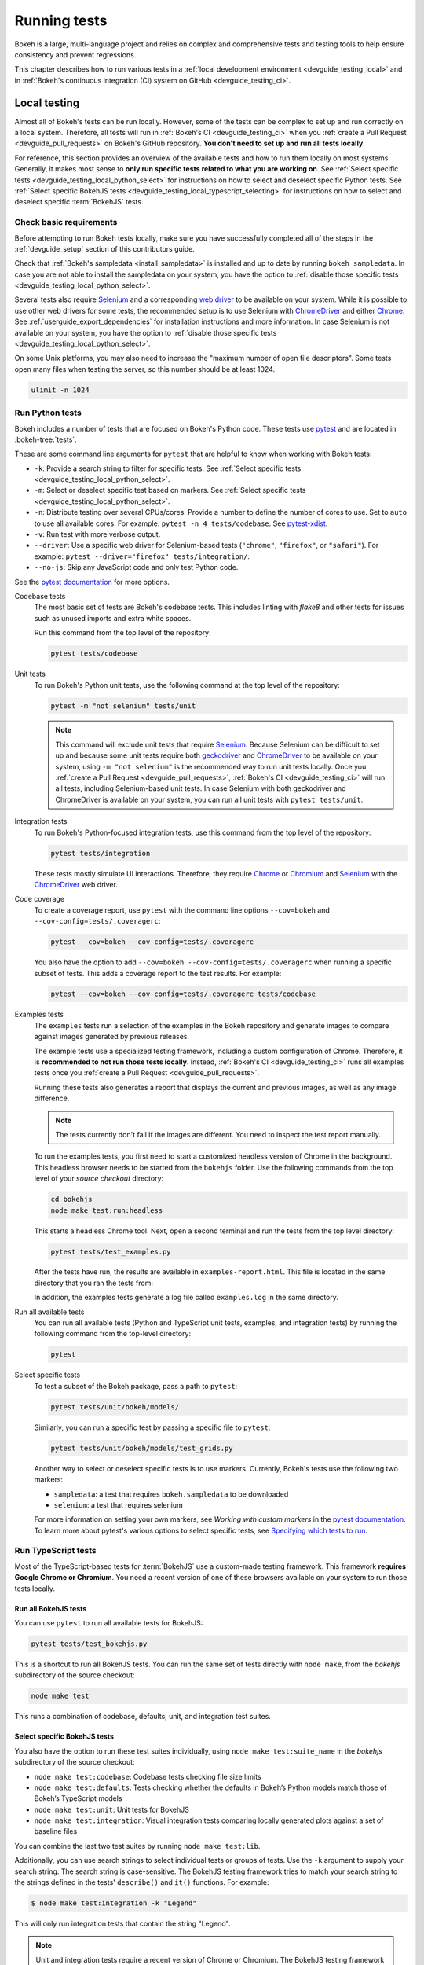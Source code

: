 .. _devguide_testing:

Running tests
=============

Bokeh is a large, multi-language project and relies on complex and
comprehensive tests and testing tools to help ensure consistency and
prevent regressions.

This chapter describes how to run various tests in a
:ref:`local development environment <devguide_testing_local>` and in
:ref:`Bokeh's continuous integration (CI) system on GitHub <devguide_testing_ci>`.

.. _devguide_testing_local:

Local testing
-------------

Almost all of Bokeh's tests can be run locally. However, some of the tests can
be complex to set up and run correctly on a local system. Therefore, all tests
will run in :ref:`Bokeh's CI <devguide_testing_ci>` when you
:ref:`create a Pull Request <devguide_pull_requests>` on Bokeh's GitHub
repository. **You don't need to set up and run all tests locally**.

For reference, this section provides an overview of the available tests and how
to run them locally on most systems. Generally, it makes most sense to **only
run specific tests related to what you are working on**. See
:ref:`Select specific tests <devguide_testing_local_python_select>` for
instructions on how to select and deselect specific Python tests. See
:ref:`Select specific BokehJS tests <devguide_testing_local_typescript_selecting>`
for instructions on how to select and deselect specific :term:`BokehJS` tests.

Check basic requirements
~~~~~~~~~~~~~~~~~~~~~~~~

Before attempting to run Bokeh tests locally, make sure you have successfully
completed all of the steps in the :ref:`devguide_setup` section of this
contributors guide.

Check that :ref:`Bokeh's sampledata <install_sampledata>` is installed and up to
date by running ``bokeh sampledata``. In case you are not able to install the
sampledata on your system, you have the option to
:ref:`disable those specific tests <devguide_testing_local_python_select>`.

Several tests also require `Selenium`_ and a corresponding `web driver`_ to be
available on your system. While it is possible to use other web drivers for some
tests, the recommended setup is to use Selenium with `ChromeDriver`_ and either
`Chrome`_. See :ref:`userguide_export_dependencies` for
installation instructions and more information. In case Selenium is not
available on your system, you have the option to
:ref:`disable those specific tests <devguide_testing_local_python_select>`.

On some Unix platforms, you may also need to increase the "maximum
number of open file descriptors". Some tests open many files when testing the
server, so this number should be at least 1024.

.. code-block:: sh

    ulimit -n 1024

.. _devguide_testing_local_python:

Run Python tests
~~~~~~~~~~~~~~~~

Bokeh includes a number of tests that are focused on Bokeh's Python code.
These tests use `pytest`_ and are located in :bokeh-tree:`tests`.

These are some command line arguments for ``pytest`` that are helpful to know
when working with Bokeh tests:

* ``-k``: Provide a search string to filter for specific tests. See
  :ref:`Select specific tests <devguide_testing_local_python_select>`.
* ``-m``: Select or deselect specific test based on markers. See
  :ref:`Select specific tests <devguide_testing_local_python_select>`.
* ``-n``: Distribute testing over several CPUs/cores. Provide a number to define
  the number of cores to use. Set to ``auto`` to use all available cores. For
  example: ``pytest -n 4 tests/codebase``. See `pytest-xdist`_.
* ``-v``: Run test with more verbose output.
* ``--driver``: Use a specific web driver for Selenium-based tests
  (``"chrome"``, ``"firefox"``, or ``"safari"``). For example:
  ``pytest --driver="firefox" tests/integration/``.
* ``--no-js``: Skip any JavaScript code and only test Python code.

See the `pytest documentation`_ for more options.

Codebase tests
    The most basic set of tests are Bokeh's codebase tests. This includes
    linting with `flake8` and other tests for issues such as unused imports and
    extra white spaces.

    Run this command from the top level of the repository:

    .. code-block:: sh

        pytest tests/codebase

Unit tests
    To run Bokeh's Python unit tests, use the following command at the top
    level of the repository:

    .. code-block:: sh

        pytest -m "not selenium" tests/unit

    .. note::
        This command will exclude unit tests that require `Selenium`_. Because
        Selenium can be difficult to set up and because some unit tests require
        both `geckodriver`_ and `ChromeDriver`_ to be available on your system,
        using ``-m "not selenium"`` is the recommended way to run unit tests
        locally. Once you :ref:`create a Pull Request <devguide_pull_requests>`,
        :ref:`Bokeh's CI <devguide_testing_ci>` will run all tests, including
        Selenium-based unit tests. In case Selenium with both geckodriver and
        ChromeDriver is available on your system, you can run all unit tests
        with ``pytest tests/unit``.

.. _devguide_testing_local_python_integration:

Integration tests
    To run Bokeh's Python-focused integration tests, use this command from the
    top level of the repository:

    .. code-block:: sh

        pytest tests/integration

    These tests mostly simulate UI interactions. Therefore, they require
    `Chrome`_ or `Chromium`_ and `Selenium`_ with the `ChromeDriver`_ web
    driver.

Code coverage
    To create a coverage report, use ``pytest`` with the command line options
    ``--cov=bokeh`` and ``--cov-config=tests/.coveragerc``:

    .. code-block:: sh

        pytest --cov=bokeh --cov-config=tests/.coveragerc

    You also have the option to add
    ``--cov=bokeh --cov-config=tests/.coveragerc`` when running a specific
    subset of tests. This adds a coverage report to the test results. For
    example:

    .. code-block:: sh

        pytest --cov=bokeh --cov-config=tests/.coveragerc tests/codebase

    .. seealso::
        Coverage reports use the pytest plugin `pytest-cov`_. For more
        information, see the `documentation for pytest-cov`_.

Examples tests
    The ``examples`` tests run a selection of the examples in the Bokeh
    repository and generate images to compare against images generated by
    previous releases.

    The example tests use a specialized testing framework, including a custom
    configuration of Chrome. Therefore, it is **recommended to not run those
    tests locally**. Instead, :ref:`Bokeh's CI <devguide_testing_ci>` runs all
    examples tests once you :ref:`create a Pull Request <devguide_pull_requests>`.

    Running these tests also generates a report that displays
    the current and previous images, as well as any image difference.

    .. note::
        The tests currently don't fail if the images are different. You need to
        inspect the test report manually.

    To run the examples tests, you first need to start a customized headless
    version of Chrome in the background. This headless browser needs to be
    started from the ``bokehjs`` folder. Use the following commands from the top
    level of your *source checkout* directory:

    .. code-block:: sh

        cd bokehjs
        node make test:run:headless

    This starts a headless Chrome tool. Next, open a second terminal and run the
    tests from the top level directory:

    .. code-block:: sh

        pytest tests/test_examples.py

    After the tests have run, the results are available in
    ``examples-report.html``. This file is located in the same directory that
    you ran the tests from:

    .. image:: /_images/examples_test_report.png
        :class: image-border
        :alt: Screenshot of a browser window displaying an examples test report
            consisting of various plots.

    In addition, the examples tests generate a log file called ``examples.log``
    in the same directory.

Run all available tests
    You can run all available tests (Python and TypeScript unit tests, examples,
    and integration tests) by running the following command from the top-level
    directory:

    .. code-block:: sh

        pytest

.. _devguide_testing_local_python_select:

Select specific tests
    To test a subset of the Bokeh package, pass a path to ``pytest``:

    .. code-block:: sh

        pytest tests/unit/bokeh/models/

    Similarly, you can run a specific test by passing a specific file to
    ``pytest``:

    .. code-block:: sh

        pytest tests/unit/bokeh/models/test_grids.py

    Another way to select or deselect specific tests is to use markers.
    Currently, Bokeh's tests use the following two markers:

    * ``sampledata``: a test that requires ``bokeh.sampledata`` to be downloaded
    * ``selenium``: a test that requires selenium

    For more information on setting your own markers, see
    `Working with custom markers` in the `pytest documentation`_. To learn more
    about pytest's various options to select specific tests, see
    `Specifying which tests to run`_.

.. seealso::
    For more information on adding and updating Python tests, see
    :ref:`devguide_writing_tests_python`.

.. _devguide_testing_local_typescript:

Run TypeScript tests
~~~~~~~~~~~~~~~~~~~~

Most of the TypeScript-based tests for :term:`BokehJS` use a custom-made testing
framework. This framework **requires Google Chrome or Chromium**. You need a
recent version of one of these browsers available on your system to run those
tests locally.

Run all BokehJS tests
'''''''''''''''''''''

You can use ``pytest`` to run all available tests for BokehJS:

.. code-block:: sh

    pytest tests/test_bokehjs.py

This is a shortcut to run all BokehJS tests. You can run the same set of tests
directly with ``node make``, from the `bokehjs` subdirectory
of the source checkout:

.. code-block:: sh

    node make test

This runs a combination of codebase, defaults, unit, and integration test
suites.

.. _devguide_testing_local_typescript_selecting:

Select specific BokehJS tests
'''''''''''''''''''''''''''''

You also have the option to run these test suites individually, using
``node make test:suite_name`` in the `bokehjs` subdirectory of the source
checkout:

* ``node make test:codebase``: Codebase tests checking file size limits
* ``node make test:defaults``: Tests checking whether the defaults in Bokeh’s
  Python models match those of Bokeh’s TypeScript models
* ``node make test:unit``: Unit tests for BokehJS
* ``node make test:integration``: Visual integration tests comparing locally
  generated plots against a set of baseline files

You can combine the last two test suites by running ``node make test:lib``.

Additionally, you can use search strings to select individual tests or groups
of tests. Use the ``-k`` argument to supply your search string. The search
string is case-sensitive. The BokehJS testing framework tries to match your
search string to the strings defined in the tests' ``describe()`` and
``it()`` functions. For example:

.. code-block:: sh

    $ node make test:integration -k "Legend"

This will only run integration tests that contain the string "Legend".

.. note::
    Unit and integration tests require a recent version of Chrome or Chromium.
    The BokehJS testing framework starts the browser automatically with the
    right settings to guarantee consistent test results.

.. _devguide_testing_local_typescript_devtools:

Testing with devtools server
''''''''''''''''''''''''''''

In addition to running BokehJS tests from the command line, you can also use
the BokehJS devtools server. This system requires the Chrome web browser to be
available on your system. Use the BokehJS devtools server to run tests and
review the visual tests' output.

First, start the devtools server from the `bokehjs` subdirectory with the
following command:

.. code-block:: sh

    $ node test/devtools server
    listening on 127.0.0.1:5777

You can now use the devtools server for the following operations:

Inspecting visual test results
    After running integration tests, you can use the devtools server to
    compare your local results with the baseline images. Open the displayed
    server URL (usually ``127.0.0.1:5777``) in the Chrome web browser and append
    ``/integration/report``. This will open a comparison view of any tests where
    your locally rendered plot is different from the baseline file. For example:

    .. image:: /_images/bokehjs_devtools_report.png
        :class: image-border
        :alt: Screenshot of devtool displaying a locally rendered image, an
            image diff and a baseline image.

Initiate test runs
    You can also use the devtools server to initiate test runs. You have two
    options:

    * Run tests from a JavaScript console
        Open one of these three endpoints in your web browser:

        * ``/unit``
        * ``/defaults``
        * ``/integration``

        This loads BokehJS and the tests. To run the tests, issue
        ``Tests.run_all()`` in Chrome's JavaScript console. This allows
        you to set breakpoints before running code. You can also pass a
        search string, list of strings, or regular expression as the function's
        ``query`` parameter to only run specific tests. For example:

        .. code-block:: TypeScript

            Tests.run_all(query=RegExp("[Ll]egend", 'g'));

    * Use endpoint to run tests
        Initiate test runs by accessing one of the following endpoints with your
        browser:

        * ``/unit/run``
        * ``/defaults/run``
        * ``/integration/run``

        .. image:: /_images/bokehjs_devtools_test_run.png
            :class: image-border
            :alt: Screenshot of devtool displaying various plots as a result of
                running integration tests.

To only run or view specific tests, append ``?k=some%20text`` to the URL. This
will filter tests by keyword.

To only run or view tests for a specific platform, append either
``platform=linux``, ``platform=macos``, or ``platform=windows`` to the URL.

.. seealso::
    For more information on adding and updating BokehJS tests, see
    :ref:`devguide_writing_tests_bokehjs`.

.. _devguide_testing_ci:

Continuous Integration (CI)
---------------------------

Every time you start a :ref:`Pull Request <devguide_pull_requests>` or add new
commits to an existing Pull Request branch on Bokeh's GitHub repository,
`Bokeh's Continuous Integration (CI) <GithubCI>`_ will run all available tests
on your branch.

You can see the list of all current and previous CI runs at this URL:
https://github.com/bokeh/bokeh/actions

.. _devguide_testing_ci_environments:

Environment files
~~~~~~~~~~~~~~~~~

Bokeh's CI runs tests on Linux, macOS, and Windows. It also runs tests with
different versions of Python. The various testing environments are defined
in their respective YAML files in the :bokeh-tree:`ci`. In case you add or
change dependencies, you also need to update these files, in addition to
:bokeh-tree:`environment.yml` in the *source checkout* directory.

Additional configuration
~~~~~~~~~~~~~~~~~~~~~~~~

In addition to testing, Bokeh's CI is also used to build new Bokeh
`releases <Release Management>`_.

There are a number of files that affect the build configuration:

* :bokeh-tree:`conda.recipe/meta.yaml`
    Instructions for building a conda noarch package for Bokeh. This
    file is the single source of truth for build (but not
    runtime) dependencies.

* :bokeh-tree:`setup.py`
    Used to build sdist packages and "dev" installs. This file is also
    the single source of truth for runtime dependencies.

* :bokeh-tree:`setup.cfg`
    Contains global configuration for build and test tools such as
    ``versioneer`` and ``pytest``.

Etiquette
~~~~~~~~~

CI services provide finite free build workers to Open Source projects. Please
group your commits into meaningful chunks of work before pushing to GitHub
instead of pushing every commit individually. This will help you be considerate
of others who require access to these limited resources.

.. _pytest: https://pytest.org/
.. _pytest-xdist: https://github.com/pytest-dev/pytest-xdist
.. _flake8: https://gitlab.com/pycqa/flake8
.. _Selenium: https://www.selenium.dev/documentation/en/
.. _web driver: https://www.selenium.dev/documentation/en/webdriver/
.. _ChromeDriver: https://chromedriver.chromium.org/
.. _Chrome: https://www.google.com/chrome/
.. _Chromium: https://www.chromium.org/Home
.. _geckodriver: https://firefox-source-docs.mozilla.org/testing/geckodriver/Usage.html
.. _pytest-cov: https://github.com/pytest-dev/pytest-cov
.. _Specifying which tests to run: https://docs.pytest.org/en/latest/how-to/usage.html#specifying-which-tests-to-run
.. _documentation for pytest-cov: https://pytest-cov.readthedocs.io/en/latest/
.. _GithubCI: https://github.com/bokeh/bokeh/actions
.. _Working with custom markers: http://pytest.org/latest/example/markers.html#working-with-custom-markers
.. _pytest documentation: https://docs.pytest.org
.. _Release Management: https://github.com/bokeh/bokeh/wiki/BEP-2:-Release-Management
